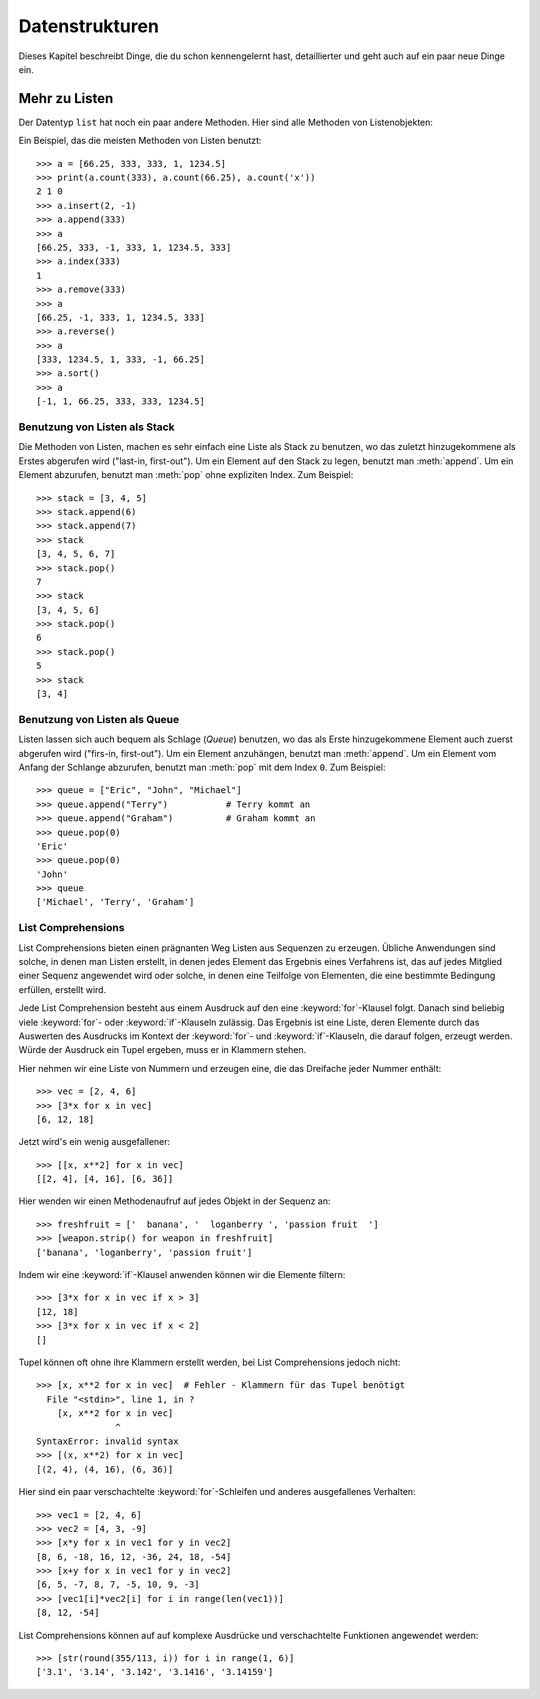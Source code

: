 .. _tut-structures:

***************
Datenstrukturen
***************

Dieses Kapitel beschreibt Dinge, die du schon kennengelernt hast, detaillierter
und geht auch auf ein paar neue Dinge ein.

.. _tut-morelists:

Mehr zu Listen
==============

Der Datentyp ``list`` hat noch ein paar andere Methoden. Hier sind alle Methoden
von Listenobjekten:


.. method:: list.append(x)
   :noindex:

   Hängt ein neues Element an das Ende der Liste an; äquivalent zu ``a[len(a):]
   = [x]``.


.. method:: list.extend(L)
   :noindex:

   Erweitert die Liste, indem es alle Elemente der gegebenen Liste anhängt;
   äquivalent zu ``a[len(a):] = L``.


.. method:: list.insert(i, x)
   :noindex:

   Fügt ein Element an der gegebenen Position ein. Das erste Argument ist der
   Index des Elements, vor dem eingefügt werden soll, so fügt ``a.insert(0, x)``
   am Anfang der Liste ein und ``a.insert(len(a), x)`` ist äquivalent zu
   ``a.append(x)``.


.. method:: list.remove(x)
   :noindex:

   Entfernt das erste Element, dessen Wert *x* ist. Es gibt eine Fehlermeldung,
   wenn solch ein Element nicht existiert.


.. method:: list.pop([i])
   :noindex:

   Entfernt das Element an der gegebenen Position und gibt es zurück. Ist kein
   Index gegeben, entfernt ``a.pop()``das letzte Element der Liste und gibt es
   zurück. (Die eckigen Klammern um das *i* in der Methodensignatur herum,
   zeigen an, dass das Argument optional ist und nicht, dass man dort eckige
   Klammern eintippen sollte. Du wirst diese Notation des öfteren in der
   Referenz der Pythonbibliothek sehen.


.. method:: list.index(x)
   :noindex:

   Gibt den Index des ersten Elements in der Liste zurück, dessen Wert *x* ist.
   Es gibt eine Fehlermeldung, wenn solch ein Element nicht existiert.


.. method:: list.count(x)
   :noindex:

   Gibt zurück, wie oft *x* in der Liste vorkommt.


.. method:: list.sort()
   :noindex:

   Sortiert die Elemente der Liste, im selben Exemplar (*in place*).


.. method:: list.reverse()
   :noindex:

   Kehrt die Reihenfolge der Listenelemente um, im selben Exemplar (*in place*).

Ein Beispiel, das die meisten Methoden von Listen benutzt::

    >>> a = [66.25, 333, 333, 1, 1234.5]
    >>> print(a.count(333), a.count(66.25), a.count('x'))
    2 1 0
    >>> a.insert(2, -1)
    >>> a.append(333)
    >>> a
    [66.25, 333, -1, 333, 1, 1234.5, 333]
    >>> a.index(333)
    1
    >>> a.remove(333)
    >>> a
    [66.25, -1, 333, 1, 1234.5, 333]
    >>> a.reverse()
    >>> a
    [333, 1234.5, 1, 333, -1, 66.25]
    >>> a.sort()
    >>> a
    [-1, 1, 66.25, 333, 333, 1234.5]

.. _tut-lists-as-stacks:

Benutzung von Listen als Stack
-----------------------------

Die Methoden von Listen, machen es sehr einfach eine Liste als Stack zu
benutzen, wo das zuletzt hinzugekommene als Erstes abgerufen wird ("last-in,
first-out"). Um ein Element auf den Stack zu legen, benutzt man :meth:`append`.
Um ein Element abzurufen, benutzt man :meth:`pop` ohne expliziten Index. Zum
Beispiel::

    >>> stack = [3, 4, 5]
    >>> stack.append(6)
    >>> stack.append(7)
    >>> stack
    [3, 4, 5, 6, 7]
    >>> stack.pop()
    7
    >>> stack
    [3, 4, 5, 6]
    >>> stack.pop()
    6
    >>> stack.pop()
    5
    >>> stack
    [3, 4]


.. _tut-lists-as-queues:

Benutzung von Listen als Queue
------------------------------

Listen lassen sich auch bequem als Schlage (*Queue*) benutzen, wo das als Erste
hinzugekommene Element auch zuerst abgerufen wird ("firs-in, first-out"). Um ein
Element anzuhängen, benutzt man :meth:`append`. Um ein Element vom Anfang der
Schlange abzurufen, benutzt man :meth:`pop` mit dem Index ``0``. Zum Beispiel::

    >>> queue = ["Eric", "John", "Michael"]
    >>> queue.append("Terry")           # Terry kommt an
    >>> queue.append("Graham")          # Graham kommt an
    >>> queue.pop(0)
    'Eric'
    >>> queue.pop(0)
    'John'
    >>> queue
    ['Michael', 'Terry', 'Graham']


List Comprehensions
-------------------

List Comprehensions bieten einen prägnanten Weg Listen aus Sequenzen zu
erzeugen. Übliche Anwendungen sind solche, in denen man Listen erstellt, in
denen jedes Element das Ergebnis eines Verfahrens ist, das auf jedes Mitglied
einer Sequenz angewendet wird oder solche, in denen eine Teilfolge von
Elementen, die eine bestimmte Bedingung erfüllen, erstellt wird.

Jede List Comprehension besteht aus einem Ausdruck auf den eine
:keyword:`for`-Klausel folgt. Danach sind beliebig viele :keyword:`for`- oder
:keyword:`if`-Klauseln zulässig. Das Ergebnis ist eine Liste, deren Elemente
durch das Auswerten des Ausdrucks im Kontext der :keyword:`for`- und
:keyword:`if`-Klauseln, die darauf folgen, erzeugt werden. Würde der Ausdruck
ein Tupel ergeben, muss er in Klammern stehen.

Hier nehmen wir eine Liste von Nummern und erzeugen eine, die das Dreifache
jeder Nummer enthält::

    >>> vec = [2, 4, 6]
    >>> [3*x for x in vec]
    [6, 12, 18]

Jetzt wird's ein wenig ausgefallener::

    >>> [[x, x**2] for x in vec]
    [[2, 4], [4, 16], [6, 36]]

Hier wenden wir einen Methodenaufruf auf jedes Objekt in der Sequenz an::


    >>> freshfruit = ['  banana', '  loganberry ', 'passion fruit  ']
    >>> [weapon.strip() for weapon in freshfruit]
    ['banana', 'loganberry', 'passion fruit']

Indem wir eine :keyword:`if`-Klausel anwenden können wir die Elemente filtern::

   >>> [3*x for x in vec if x > 3]
   [12, 18]
   >>> [3*x for x in vec if x < 2]
   []

Tupel können oft ohne ihre Klammern erstellt werden, bei List Comprehensions
jedoch nicht::

   >>> [x, x**2 for x in vec]  # Fehler - Klammern für das Tupel benötigt
     File "<stdin>", line 1, in ?
       [x, x**2 for x in vec]
                  ^
   SyntaxError: invalid syntax
   >>> [(x, x**2) for x in vec]
   [(2, 4), (4, 16), (6, 36)]

Hier sind ein paar verschachtelte :keyword:`for`-Schleifen und anderes
ausgefallenes Verhalten::

   >>> vec1 = [2, 4, 6]
   >>> vec2 = [4, 3, -9]
   >>> [x*y for x in vec1 for y in vec2]
   [8, 6, -18, 16, 12, -36, 24, 18, -54]
   >>> [x+y for x in vec1 for y in vec2]
   [6, 5, -7, 8, 7, -5, 10, 9, -3]
   >>> [vec1[i]*vec2[i] for i in range(len(vec1))]
   [8, 12, -54]

List Comprehensions können auf auf komplexe Ausdrücke und verschachtelte
Funktionen angewendet werden::

   >>> [str(round(355/113, i)) for i in range(1, 6)]
   ['3.1', '3.14', '3.142', '3.1416', '3.14159']
